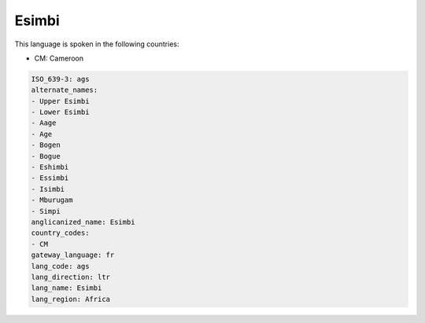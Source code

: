 .. _ags:

Esimbi
======

This language is spoken in the following countries:

* CM: Cameroon

.. code-block:: yaml

    ISO_639-3: ags
    alternate_names:
    - Upper Esimbi
    - Lower Esimbi
    - Aage
    - Age
    - Bogen
    - Bogue
    - Eshimbi
    - Essimbi
    - Isimbi
    - Mburugam
    - Simpi
    anglicanized_name: Esimbi
    country_codes:
    - CM
    gateway_language: fr
    lang_code: ags
    lang_direction: ltr
    lang_name: Esimbi
    lang_region: Africa
    
